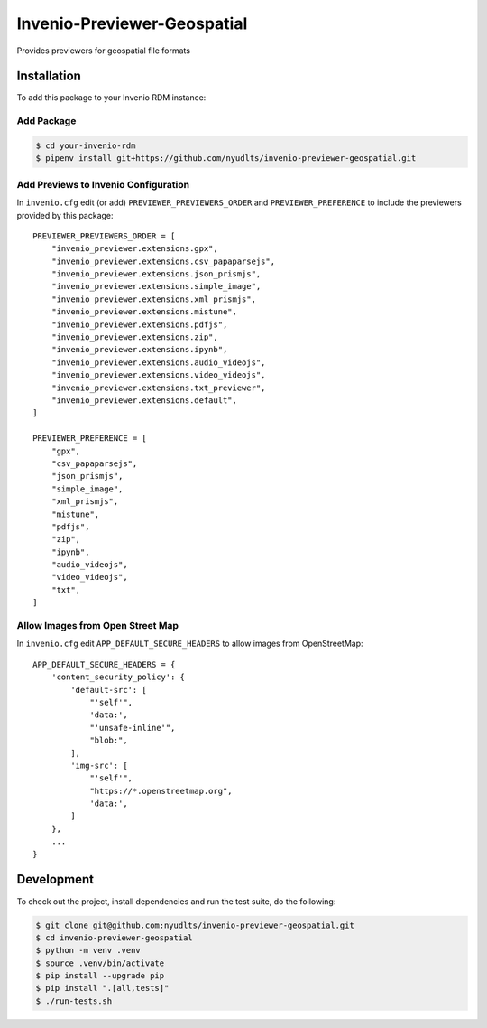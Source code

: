 Invenio-Previewer-Geospatial
============================

|ci-badge| |license|

Provides previewers for geospatial file formats

Installation
------------

To add this package to your Invenio RDM instance:

Add Package
~~~~~~~~~~~

.. code:: bash

   $ cd your-invenio-rdm
   $ pipenv install git+https://github.com/nyudlts/invenio-previewer-geospatial.git

Add Previews to Invenio Configuration
~~~~~~~~~~~~~~~~~~~~~~~~~~~~~~~~~~~~~

In ``invenio.cfg`` edit (or add) ``PREVIEWER_PREVIEWERS_ORDER`` and
``PREVIEWER_PREFERENCE`` to include the previewers provided by this
package:

::

   PREVIEWER_PREVIEWERS_ORDER = [
       "invenio_previewer.extensions.gpx",
       "invenio_previewer.extensions.csv_papaparsejs",
       "invenio_previewer.extensions.json_prismjs",
       "invenio_previewer.extensions.simple_image",
       "invenio_previewer.extensions.xml_prismjs",
       "invenio_previewer.extensions.mistune",
       "invenio_previewer.extensions.pdfjs",
       "invenio_previewer.extensions.zip",
       "invenio_previewer.extensions.ipynb",
       "invenio_previewer.extensions.audio_videojs",
       "invenio_previewer.extensions.video_videojs",
       "invenio_previewer.extensions.txt_previewer",
       "invenio_previewer.extensions.default",
   ]

   PREVIEWER_PREFERENCE = [
       "gpx",
       "csv_papaparsejs",
       "json_prismjs",
       "simple_image",
       "xml_prismjs",
       "mistune",
       "pdfjs",
       "zip",
       "ipynb",
       "audio_videojs",
       "video_videojs",
       "txt",
   ]

Allow Images from Open Street Map
~~~~~~~~~~~~~~~~~~~~~~~~~~~~~~~~~

In ``invenio.cfg`` edit ``APP_DEFAULT_SECURE_HEADERS`` to allow images
from OpenStreetMap:

::

   APP_DEFAULT_SECURE_HEADERS = {
       'content_security_policy': {
           'default-src': [
               "'self'",
               'data:',
               "'unsafe-inline'",
               "blob:",
           ],
           'img-src': [
               "'self'",
               "https://*.openstreetmap.org",
               'data:',
           ]
       },
       ...
   }

Development
-----------

To check out the project, install dependencies and run the test suite,
do the following:

.. code:: bash

   $ git clone git@github.com:nyudlts/invenio-previewer-geospatial.git
   $ cd invenio-previewer-geospatial
   $ python -m venv .venv
   $ source .venv/bin/activate
   $ pip install --upgrade pip
   $ pip install ".[all,tests]"
   $ ./run-tests.sh

.. |ci-badge| image:: https://github.com/nyudlts/invenio-previewer-geospatial/workflows/CI/badge.svg
   :target: https://github.com/nyudlts/invenio-previewer-geospatial/actions?query=workflow%3ACI
.. |license| image:: https://img.shields.io/github/license/nyudlts/invenio-previewer-geospatial.svg
   :target: https://github.com/nyudlts/invenio-previewer-geospatial/blob/master/LICENSE

